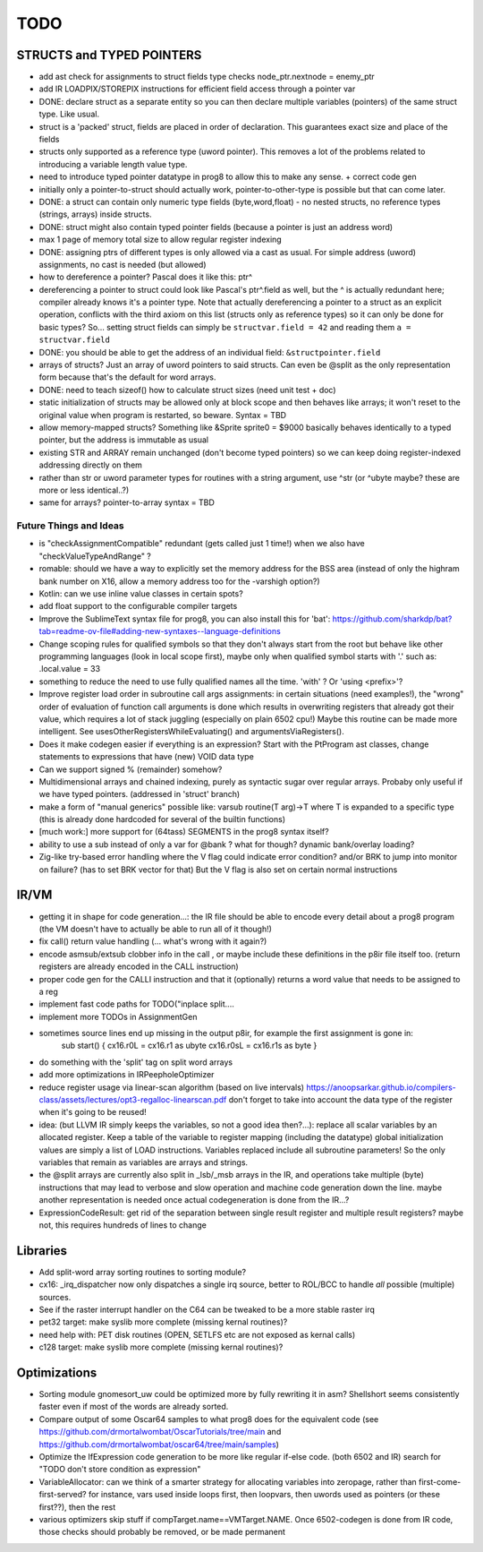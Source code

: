 TODO
====

STRUCTS and TYPED POINTERS
--------------------------

- add ast check for assignments to struct fields type checks  node_ptr.nextnode = enemy_ptr
- add IR LOADPIX/STOREPIX instructions for efficient field access through a pointer var
- DONE: declare struct as a separate entity so you can then declare multiple variables (pointers) of the same struct type. Like usual.
- struct is a 'packed' struct, fields are placed in order of declaration. This guarantees exact size and place of the fields
- structs only supported as a reference type (uword pointer). This removes a lot of the problems related to introducing a variable length value type.
- need to introduce typed pointer datatype in prog8 to allow this to make any sense. + correct code gen
- initially only a pointer-to-struct should actually work, pointer-to-other-type is possible but that can come later.
- DONE: a struct can contain only numeric type fields (byte,word,float) - no nested structs, no reference types (strings, arrays) inside structs.
- DONE: struct might also contain typed pointer fields (because a pointer is just an address word)
- max 1 page of memory total size to allow regular register indexing
- DONE: assigning ptrs of different types is only allowed via a cast as usual. For simple address (uword) assignments, no cast is needed (but allowed)
- how to dereference a pointer?  Pascal does it like this: ptr^
- dereferencing a pointer to struct could look like Pascal's ptr^.field  as well, but the ^ is actually redundant here; compiler already knows it's a pointer type.
  Note that actually dereferencing a pointer to a struct as an explicit operation, conflicts with the third axiom on this list (structs only as reference types) so it can only be done for basic types?
  So... setting struct fields can simply be ``structvar.field = 42`` and reading them ``a = structvar.field``
- DONE: you should be able to get the address of an individual field: ``&structpointer.field``
- arrays of structs?  Just an array of uword pointers to said structs. Can even be @split as the only representation form because that's the default for word arrays.
- DONE: need to teach sizeof() how to calculate struct sizes (need unit test + doc)
- static initialization of structs may be allowed only at block scope and then behaves like arrays; it won't reset to the original value when program is restarted, so beware.  Syntax = TBD
- allow memory-mapped structs?  Something like &Sprite sprite0 = $9000   basically behaves identically to a typed pointer, but the address is immutable as usual
- existing STR and ARRAY remain unchanged (don't become typed pointers) so we can keep doing register-indexed addressing directly on them
- rather than str or uword parameter types for routines with a string argument, use ^str  (or ^ubyte maybe? these are more or less identical..?)
- same for arrays? pointer-to-array syntax = TBD


Future Things and Ideas
^^^^^^^^^^^^^^^^^^^^^^^

- is "checkAssignmentCompatible" redundant (gets called just 1 time!) when we also have "checkValueTypeAndRange" ?
- romable: should we have a way to explicitly set the memory address for the BSS area (instead of only the highram bank number on X16, allow a memory address too for the -varshigh option?)
- Kotlin: can we use inline value classes in certain spots?
- add float support to the configurable compiler targets
- Improve the SublimeText syntax file for prog8, you can also install this for 'bat': https://github.com/sharkdp/bat?tab=readme-ov-file#adding-new-syntaxes--language-definitions
- Change scoping rules for qualified symbols so that they don't always start from the root but behave like other programming languages (look in local scope first), maybe only when qualified symbol starts with '.' such as: .local.value = 33
- something to reduce the need to use fully qualified names all the time. 'with' ?  Or 'using <prefix>'?
- Improve register load order in subroutine call args assignments:
  in certain situations (need examples!), the "wrong" order of evaluation of function call arguments is done which results
  in overwriting registers that already got their value, which requires a lot of stack juggling (especially on plain 6502 cpu!)
  Maybe this routine can be made more intelligent.  See usesOtherRegistersWhileEvaluating() and argumentsViaRegisters().
- Does it make codegen easier if everything is an expression?  Start with the PtProgram ast classes, change statements to expressions that have (new) VOID data type
- Can we support signed % (remainder) somehow?
- Multidimensional arrays and chained indexing, purely as syntactic sugar over regular arrays. Probaby only useful if we have typed pointers. (addressed in 'struct' branch)
- make a form of "manual generics" possible like: varsub routine(T arg)->T  where T is expanded to a specific type
  (this is already done hardcoded for several of the builtin functions)
- [much work:] more support for (64tass) SEGMENTS in the prog8 syntax itself?
- ability to use a sub instead of only a var for @bank ? what for though? dynamic bank/overlay loading?
- Zig-like try-based error handling where the V flag could indicate error condition? and/or BRK to jump into monitor on failure? (has to set BRK vector for that) But the V flag is also set on certain normal instructions


IR/VM
-----
- getting it in shape for code generation...: the IR file should be able to encode every detail about a prog8 program (the VM doesn't have to actually be able to run all of it though!)
- fix call() return value handling (... what's wrong with it again?)
- encode asmsub/extsub clobber info in the call , or maybe include these definitions in the p8ir file itself too.  (return registers are already encoded in the CALL instruction)
- proper code gen for the CALLI instruction and that it (optionally) returns a word value that needs to be assigned to a reg
- implement fast code paths for TODO("inplace split....
- implement more TODOs in AssignmentGen
- sometimes source lines end up missing in the output p8ir, for example the first assignment is gone in:
     sub start() {
     cx16.r0L = cx16.r1 as ubyte
     cx16.r0sL = cx16.r1s as byte }
- do something with the 'split' tag on split word arrays
- add more optimizations in IRPeepholeOptimizer
- reduce register usage via linear-scan algorithm (based on live intervals) https://anoopsarkar.github.io/compilers-class/assets/lectures/opt3-regalloc-linearscan.pdf
  don't forget to take into account the data type of the register when it's going to be reused!
- idea: (but LLVM IR simply keeps the variables, so not a good idea then?...): replace all scalar variables by an allocated register. Keep a table of the variable to register mapping (including the datatype)
  global initialization values are simply a list of LOAD instructions.
  Variables replaced include all subroutine parameters!  So the only variables that remain as variables are arrays and strings.
- the @split arrays are currently also split in _lsb/_msb arrays in the IR, and operations take multiple (byte) instructions that may lead to verbose and slow operation and machine code generation down the line.
  maybe another representation is needed once actual codegeneration is done from the IR...?
- ExpressionCodeResult:  get rid of the separation between single result register and multiple result registers? maybe not, this requires hundreds of lines to change


Libraries
---------
- Add split-word array sorting routines to sorting module?
- cx16: _irq_dispatcher  now only dispatches a single irq source, better to ROL/BCC to handle *all* possible (multiple) sources.
- See if the raster interrupt handler on the C64 can be tweaked to be a more stable raster irq
- pet32 target: make syslib more complete (missing kernal routines)?
- need help with: PET disk routines (OPEN, SETLFS etc are not exposed as kernal calls)
- c128 target: make syslib more complete (missing kernal routines)?


Optimizations
-------------

- Sorting module gnomesort_uw could be optimized more by fully rewriting it in asm? Shellshort seems consistently faster even if most of the words are already sorted.
- Compare output of some Oscar64 samples to what prog8 does for the equivalent code (see https://github.com/drmortalwombat/OscarTutorials/tree/main and https://github.com/drmortalwombat/oscar64/tree/main/samples)
- Optimize the IfExpression code generation to be more like regular if-else code.  (both 6502 and IR) search for "TODO don't store condition as expression"
- VariableAllocator: can we think of a smarter strategy for allocating variables into zeropage, rather than first-come-first-served?
  for instance, vars used inside loops first, then loopvars, then uwords used as pointers (or these first??), then the rest
- various optimizers skip stuff if compTarget.name==VMTarget.NAME.  Once 6502-codegen is done from IR code,
  those checks should probably be removed, or be made permanent
